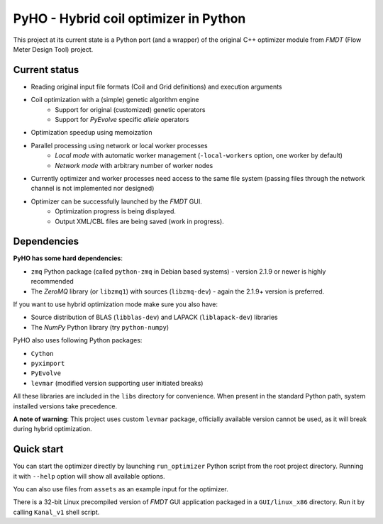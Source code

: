 ======================================
PyHO - Hybrid coil optimizer in Python
======================================

This project at its current state is a Python port (and a wrapper) of the
original C++ optimizer module from `FMDT` (Flow Meter Design Tool) project.

Current status
--------------
- Reading original input file formats (Coil and Grid definitions) and execution arguments
- Coil optimization with a (simple) genetic algorithm engine
    - Support for original (customized) genetic operators
    - Support for `PyEvolve` specific `allele` operators
- Optimization speedup using memoization
- Parallel processing using network or local worker processes
    - `Local mode` with automatic worker management (``-local-workers`` option, one worker by default)
    - `Network mode` with arbitrary number of worker nodes
- Currently optimizer and worker processes need access to the same file system (passing files through the network channel is not implemented nor designed)
- Optimizer can be successfully launched by the `FMDT` GUI.
    - Optimization progress is being displayed.
    - Output XML/CBL files are being saved (work in progress).


Dependencies
------------

**PyHO has some hard dependencies**:

* ``zmq`` Python package (called ``python-zmq`` in Debian based systems) - version 2.1.9 or newer is highly recommended
* The `ZeroMQ` library (or ``libzmq1``) with sources (``libzmq-dev``) - again the 2.1.9+ version is preferred.

If you want to use hybrid optimization mode make sure you also have:

* Source distribution of BLAS (``libblas-dev``) and LAPACK (``liblapack-dev``) libraries
* The `NumPy` Python library (try ``python-numpy``)


PyHO also uses following Python packages:

* ``Cython``
* ``pyximport``
* ``PyEvolve``
* ``levmar`` (modified version supporting user initiated breaks)

All these libraries are included in the ``libs`` directory for convenience.
When present in the standard Python path, system installed versions take
precedence.

**A note of warning**: This project uses custom ``levmar`` package, officially available version cannot be used, as it will break during hybrid optimization.


Quick start
-----------

You can start the optimizer directly by launching ``run_optimizer`` Python
script from the root project directory. Running it with ``--help`` option
will show all available options.

You can also use files from ``assets`` as an example input for the optimizer.

There is a 32-bit Linux precompiled version of `FMDT` GUI application packaged
in a ``GUI/linux_x86`` directory. Run it by calling ``Kanal_v1`` shell script.
